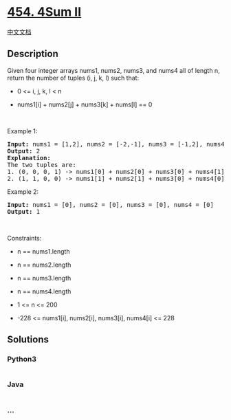* [[https://leetcode.com/problems/4sum-ii][454. 4Sum II]]
  :PROPERTIES:
  :CUSTOM_ID: sum-ii
  :END:
[[./solution/0400-0499/0454.4Sum II/README.org][中文文档]]

** Description
   :PROPERTIES:
   :CUSTOM_ID: description
   :END:

#+begin_html
  <p>
#+end_html

Given four integer arrays nums1, nums2, nums3, and nums4 all of length
n, return the number of tuples (i, j, k, l) such that:

#+begin_html
  </p>
#+end_html

#+begin_html
  <ul>
#+end_html

#+begin_html
  <li>
#+end_html

0 <= i, j, k, l < n

#+begin_html
  </li>
#+end_html

#+begin_html
  <li>
#+end_html

nums1[i] + nums2[j] + nums3[k] + nums[l] == 0

#+begin_html
  </li>
#+end_html

#+begin_html
  </ul>
#+end_html

#+begin_html
  <p>
#+end_html

 

#+begin_html
  </p>
#+end_html

#+begin_html
  <p>
#+end_html

Example 1:

#+begin_html
  </p>
#+end_html

#+begin_html
  <pre>
  <strong>Input:</strong> nums1 = [1,2], nums2 = [-2,-1], nums3 = [-1,2], nums4 = [0,2]
  <strong>Output:</strong> 2
  <strong>Explanation:</strong>
  The two tuples are:
  1. (0, 0, 0, 1) -&gt; nums1[0] + nums2[0] + nums3[0] + nums4[1] = 1 + (-2) + (-1) + 2 = 0
  2. (1, 1, 0, 0) -&gt; nums1[1] + nums2[1] + nums3[0] + nums4[0] = 2 + (-1) + (-1) + 0 = 0
  </pre>
#+end_html

#+begin_html
  <p>
#+end_html

Example 2:

#+begin_html
  </p>
#+end_html

#+begin_html
  <pre>
  <strong>Input:</strong> nums1 = [0], nums2 = [0], nums3 = [0], nums4 = [0]
  <strong>Output:</strong> 1
  </pre>
#+end_html

#+begin_html
  <p>
#+end_html

 

#+begin_html
  </p>
#+end_html

#+begin_html
  <p>
#+end_html

Constraints:

#+begin_html
  </p>
#+end_html

#+begin_html
  <ul>
#+end_html

#+begin_html
  <li>
#+end_html

n == nums1.length

#+begin_html
  </li>
#+end_html

#+begin_html
  <li>
#+end_html

n == nums2.length

#+begin_html
  </li>
#+end_html

#+begin_html
  <li>
#+end_html

n == nums3.length

#+begin_html
  </li>
#+end_html

#+begin_html
  <li>
#+end_html

n == nums4.length

#+begin_html
  </li>
#+end_html

#+begin_html
  <li>
#+end_html

1 <= n <= 200

#+begin_html
  </li>
#+end_html

#+begin_html
  <li>
#+end_html

-228 <= nums1[i], nums2[i], nums3[i], nums4[i] <= 228

#+begin_html
  </li>
#+end_html

#+begin_html
  </ul>
#+end_html

** Solutions
   :PROPERTIES:
   :CUSTOM_ID: solutions
   :END:

#+begin_html
  <!-- tabs:start -->
#+end_html

*** *Python3*
    :PROPERTIES:
    :CUSTOM_ID: python3
    :END:
#+begin_src python
#+end_src

*** *Java*
    :PROPERTIES:
    :CUSTOM_ID: java
    :END:
#+begin_src java
#+end_src

*** *...*
    :PROPERTIES:
    :CUSTOM_ID: section
    :END:
#+begin_example
#+end_example

#+begin_html
  <!-- tabs:end -->
#+end_html
